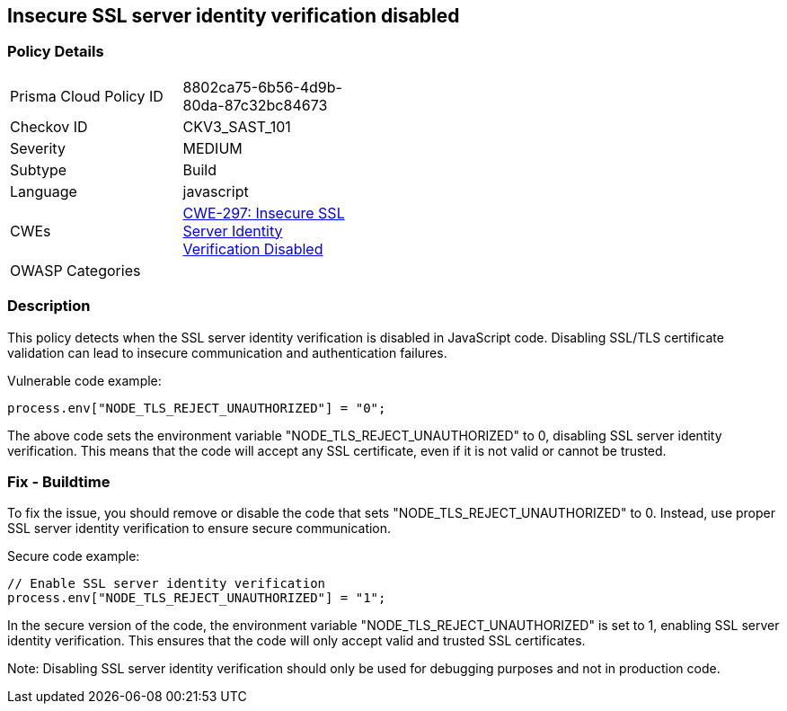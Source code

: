 
== Insecure SSL server identity verification disabled

=== Policy Details

[width=45%]
[cols="1,1"]
|=== 
|Prisma Cloud Policy ID 
| 8802ca75-6b56-4d9b-80da-87c32bc84673

|Checkov ID 
|CKV3_SAST_101

|Severity
|MEDIUM

|Subtype
|Build

|Language
|javascript

|CWEs
|https://cwe.mitre.org/data/definitions/297.html[CWE-297: Insecure SSL Server Identity Verification Disabled]

|OWASP Categories
|

|=== 

=== Description

This policy detects when the SSL server identity verification is disabled in JavaScript code. Disabling SSL/TLS certificate validation can lead to insecure communication and authentication failures.

Vulnerable code example:

[source,javascript]
----
process.env["NODE_TLS_REJECT_UNAUTHORIZED"] = "0";
----

The above code sets the environment variable "NODE_TLS_REJECT_UNAUTHORIZED" to 0, disabling SSL server identity verification. This means that the code will accept any SSL certificate, even if it is not valid or cannot be trusted.

=== Fix - Buildtime

To fix the issue, you should remove or disable the code that sets "NODE_TLS_REJECT_UNAUTHORIZED" to 0. Instead, use proper SSL server identity verification to ensure secure communication.

Secure code example:

[source,javascript]
----
// Enable SSL server identity verification
process.env["NODE_TLS_REJECT_UNAUTHORIZED"] = "1";
----

In the secure version of the code, the environment variable "NODE_TLS_REJECT_UNAUTHORIZED" is set to 1, enabling SSL server identity verification. This ensures that the code will only accept valid and trusted SSL certificates.

Note: Disabling SSL server identity verification should only be used for debugging purposes and not in production code.
    